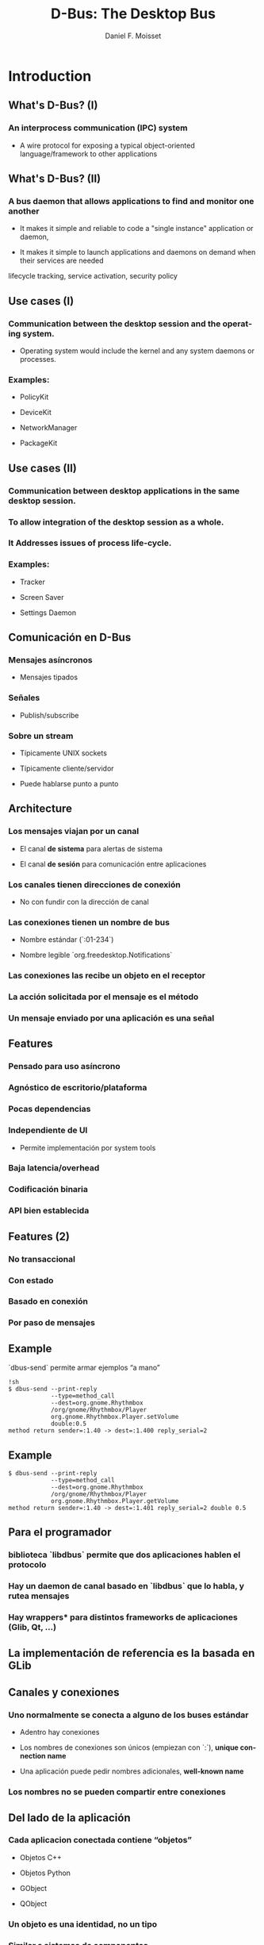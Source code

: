 #+TITLE:     D-Bus: The Desktop Bus
#+AUTHOR:    Daniel F. Moisset
#+DESCRIPTION:
#+KEYWORDS:
#+LANGUAGE:  en
#+OPTIONS:   H:3 num:t toc:t \n:nil @:t ::t |:t ^:t -:t f:t *:t <:t
#+OPTIONS:   TeX:t LaTeX:t skip:nil d:nil todo:t pri:nil tags:not-in-toc
#+INFOJS_OPT: view:nil toc:nil ltoc:t mouse:underline buttons:0 path:http://orgmode.org/org-info.js
#+EXPORT_SELECT_TAGS: export
#+EXPORT_EXCLUDE_TAGS: noexport
#+LINK_UP:   
#+LINK_HOME: 
#+XSLT:
#+startup: beamer
#+LaTeX_CLASS: beamer
#+LaTeX_CLASS_OPTIONS: [bigger]
#+BEAMER_FRAME_LEVEL: 2
#+BEAMER_HEADER_EXTRA: \usetheme{Hannover}\usecolortheme{default}
#+COLUMNS: %40ITEM %10BEAMER_env(Env) %9BEAMER_envargs(Env Args) %4BEAMER_col(Col) %10BEAMER_extra(Extra)

* Introduction

** What's D-Bus? (I)

*** An interprocess communication (IPC) system

    + A wire protocol for exposing a typical object-oriented
      language/framework to other applications

** What's D-Bus? (II)

*** A bus daemon that allows applications to find and monitor one another
    
    + It makes it simple and reliable to code a "single instance" application
      or daemon, 

    + It makes it simple to launch applications and daemons on demand when
      their services are needed 

lifecycle tracking, service activation, security policy

** Use cases (I)

*** Communication between the desktop session and the operating system.

    + Operating system would include the kernel and any system daemons or
      processes.

*** Examples:

    + PolicyKit

    + DeviceKit

    + NetworkManager

    + PackageKit

** Use cases (II)

*** Communication between desktop applications in the same desktop session.

*** To allow integration of the desktop session as a whole.

*** It Addresses issues of process life-cycle.

*** Examples:

    + Tracker

    + Screen Saver

    + Settings Daemon


** Comunicación en D-Bus

*** Mensajes asíncronos

    + Mensajes tipados

*** Señales

    + Publish/subscribe

*** Sobre un stream
    
    + Típicamente UNIX sockets

    + Típicamente cliente/servidor

    + Puede hablarse punto a punto

** Architecture

*** Los mensajes viajan por un *canal*

    + El canal *de sistema* para alertas de sistema

    + El canal *de sesión* para comunicación entre aplicaciones

*** Los canales tienen *direcciones de conexión*

    + No con fundir con la dirección de canal

*** Las conexiones tienen  un *nombre de bus*

    + Nombre estándar (`:01-234`)

    + Nombre legible `org.freedesktop.Notifications`

*** Las conexiones las recibe un *objeto* en el receptor

*** La acción solicitada por el mensaje es el *método*

*** Un mensaje enviado por una aplicación es una *señal*

** Features

*** Pensado para uso asíncrono

*** Agnóstico de escritorio/plataforma

*** Pocas dependencias

*** Independiente de UI

    + Permite implementación por system tools

*** Baja latencia/overhead

*** Codificación binaria

*** API bien establecida
 
** Features (2)

*** No transaccional

*** Con estado

*** Basado en conexión

*** Por paso de mensajes


** Example

`dbus-send` permite armar ejemplos “a mano”

#+begin_src shell :results output :exports both
    !sh
    $ dbus-send --print-reply 
                --type=method_call
                --dest=org.gnome.Rhythmbox
                /org/gnome/Rhythmbox/Player
                org.gnome.Rhythmbox.Player.setVolume
                double:0.5
    method return sender=:1.40 -> dest=:1.400 reply_serial=2
#+end_src

** Example

#+begin_src shell :results output :exports both
    $ dbus-send --print-reply 
                --type=method_call
                --dest=org.gnome.Rhythmbox
                /org/gnome/Rhythmbox/Player
                org.gnome.Rhythmbox.Player.getVolume
    method return sender=:1.40 -> dest=:1.401 reply_serial=2 double 0.5
#+end_src

** Para el programador

*** biblioteca `libdbus` permite que dos aplicaciones hablen el protocolo

*** Hay un daemon de canal basado en `libdbus` que lo habla, y rutea mensajes

*** Hay *wrappers** para distintos frameworks de aplicaciones (Glib, Qt, ...)

** La implementación de referencia es la basada en GLib

** Canales y conexiones

*** Uno normalmente se conecta a alguno de los buses estándar

    + Adentro hay conexiones

    + Los nombres de conexiones son únicos (empiezan con `:`), *unique connection name*
    
    + Una aplicación puede pedir nombres adicionales, *well-known name*

*** Los nombres no se pueden compartir entre conexiones

** Del lado de la aplicación

*** Cada aplicacion conectada contiene “objetos”

    + Objetos C++

    + Objetos Python

    + GObject

    + QObject

*** Un objeto es una identidad, no un tipo

*** Similar a sistemas de componentes

*** Cada objeto tiene su dirección, el *object path*

*** Las otras aplicaciones suelen usar un “proxy”

** Object path

*** Similar a una ruta en el file-system

    + No son archivos!

*** Jerarquía idealmente basada en DNS para los niveles externos

*** Jerarquía definida para aplicación para niveles internos

** Interfaces

*** Cada objeto puede tener *varias** interfaces

    + Una interfaz describe signatura de varios métodos

    + Los nombres de métodos pueden ser distintos

*** La interfaz tiene un nombre jerárquico:

    + ej: `org.gnome.Rhythmbox.Player`

    + Se suele usar la misma jerarquía que el objeto, cuando es una interfaz específica para ese objeto

** Mensajes:

*** method call

*** method return

*** signal

*** error

** Métodos

*** Nombre simple

*** Múltiples entradas, multiples salidas

*** Tipadas

*** Pueden producir errores

    + Incluyen un nombre y un mensaje

*** Puede usarse de forma asíncrona

*** Se garantiza entrega secuencial de las llamadas

*** Pero las respuestas pueden llegar fuera de orden!

*** El proxy/binding nomralmente se encarga del marshalling

** Llamada a métodos, por dentro

*** La aplicación llama al proxy, que genera un mensaje

    + O la aplicación genera un mensaje “a mano”

*** El mensaje contiene una dirección de conexión, path, interfaz, método, argumentos

*** El mensaje es enviado al daemon de canal

*** El daemon mira la dirección de conexión. Si hay un proceso dueño de ese
    nombre, se le envía el mensaje. Sino, el daemon genera un mensaje de error
    y lo devuelve.

*** El receptor desempaqueta el mensaje. El mensaje uede convertirse
    directamente o transformarse en una llamada a función de un objeto nativo,
    y una conversión del resultado

*** El demonio de bus recibe la respuesta y la devuelve a su origen

*** El proxy en el origen transforma la respuesta en un valor de retorno o excepción.

** Señales

*** Nombre simple

*** Multiples parámetros

*** Sin valores de retorno

*** Sin destinatario explícito

*** El receptor registra “matchers“

** Matchers

*** Describen los mensajes que se reciben

    + Basados en interfaces, paths, métodos

*** Esto sirve para:

    + Las aplicaciones se enfocan en manejar lo que les interesa

    + Poder rutear mensajes eficientemente

    + Evitar degradación de performance
 
** Servicios   

*** Una aplicación puede ser “dueña” de una dirección

*** Se puede definir una activación
 
Esto permite crear instancias nuevas la primera vez, y reusar las siguientes. 

#+begin_src ini :results output :exports both
    [D-BUS Service]
    Names=com.bigmoneybank.Deposits;com.bigmoneybank.Withdrawals
    Exec=/usr/local/bin/bankcounter
#+end_src

** El bus de sistema

*** Incluye seguridad

    + Usuarios de sistema

    + Autenticación por UNIX sockets

    + Autorización por archivos de configuración
 
** Setup

*** Se pueden lanzar canales con `dbus-launch`

    + Que por dentro corre `dbus-daemon`

*** Los dos toman `--config-file ...`

*** Los dos canales estándar usan:

    + `/etc/dbus-1/system.conf`

    + `/etc/dbus-1/session.conf`

** Seguridad

*** Del lado del servidor

*** Para el que hace una aplicación de sistema, conviene hacer un archivo de
    configuración

Ejemplo: `NetworkManager`

** Tipos en dbus

*** Tipos básicos:

    + Byte, Boolean

    + Enteros de 16, 32, 64 bits

    + double

    + string

    + object path

*** Arrays

*** Dictionary entry

*** Variant
 
** Ejemplo: dbus-glib.c

** Definiendo interfaces

#+begin_src xml :results output :exports both
    <?xml version="1.0" encoding="UTF-8"?>
    <node name="/org/gnome/ServiceName">
	    <interface name="org.gnome.ServiceName">
		    <annotation name="org.freedesktop.DBus.GLib.CSymbol" value="server"/>
		    <method name="EchoString">
			    <arg type="s" name="original" direction="in" />
			    <arg type="s" name="echo" direction="out" />
		    </method>
		    <!-- Add more methods/signals if you want -->
	    </interface>
    </node>

Lo “traducimos” con: `dbus-binding-tool --prefix=server_object --mode=glib-client interface.xml`


